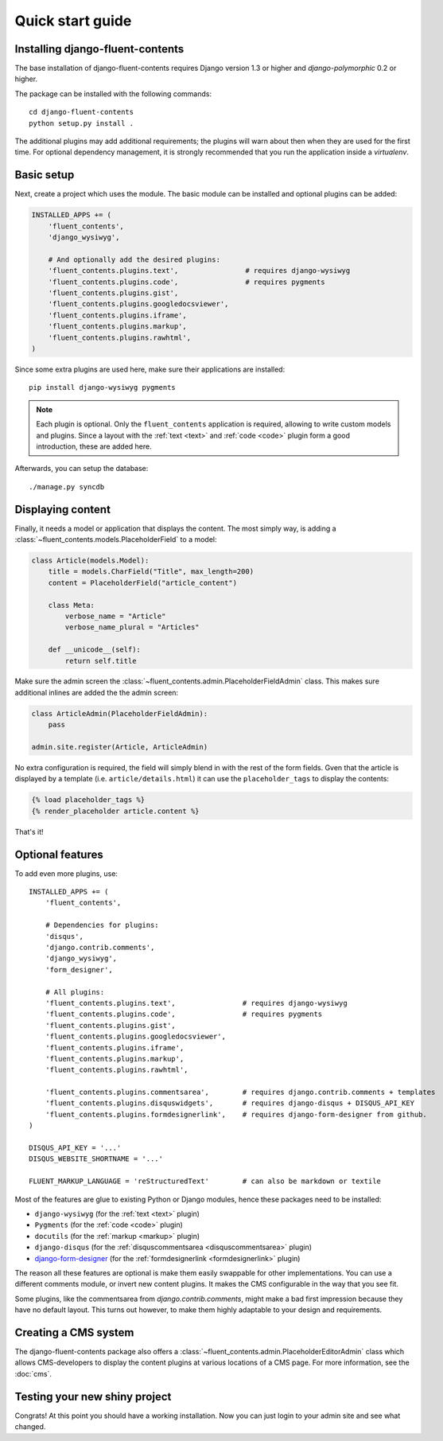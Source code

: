 .. _quickstart:

Quick start guide
=================

Installing django-fluent-contents
---------------------------------

The base installation of django-fluent-contents requires Django version 1.3 or higher and `django-polymorphic` 0.2 or higher.

The package can be installed with the following commands::

    cd django-fluent-contents
    python setup.py install .

The additional plugins may add additional requirements; the plugins will warn about then when they are used for the first time.
For optional dependency management, it is strongly recommended that you run the application inside a `virtualenv`.


Basic setup
-----------

Next, create a project which uses the module.
The basic module can be installed and optional plugins can be added:

.. code-block:: python

    INSTALLED_APPS += (
        'fluent_contents',
        'django_wysiwyg',

        # And optionally add the desired plugins:
        'fluent_contents.plugins.text',                # requires django-wysiwyg
        'fluent_contents.plugins.code',                # requires pygments
        'fluent_contents.plugins.gist',
        'fluent_contents.plugins.googledocsviewer',
        'fluent_contents.plugins.iframe',
        'fluent_contents.plugins.markup',
        'fluent_contents.plugins.rawhtml',
    )

Since some extra plugins are used here, make sure their applications are installed::

    pip install django-wysiwyg pygments


.. note::

    Each plugin is optional. Only the ``fluent_contents`` application is required, allowing to write custom models and plugins.
    Since a layout with the :ref:`text <text>` and :ref:`code <code>` plugin form a good introduction, these are added here.

Afterwards, you can setup the database::

    ./manage.py syncdb


Displaying content
------------------

Finally, it needs a model or application that displays the content.
The most simply way, is adding a :class:`~fluent_contents.models.PlaceholderField` to a model:

.. code-block:: python

    class Article(models.Model):
        title = models.CharField("Title", max_length=200)
        content = PlaceholderField("article_content")

        class Meta:
            verbose_name = "Article"
            verbose_name_plural = "Articles"

        def __unicode__(self):
            return self.title


Make sure the admin screen the :class:`~fluent_contents.admin.PlaceholderFieldAdmin` class.
This makes sure additional inlines are added the the admin screen:

.. code-block:: python

    class ArticleAdmin(PlaceholderFieldAdmin):
        pass

    admin.site.register(Article, ArticleAdmin)

No extra configuration is required, the field will simply blend in with the rest of the form fields.
Gven that the article is displayed by a template (i.e. ``article/details.html``)
it can use the ``placeholder_tags`` to display the contents:

.. code-block:: html+django

    {% load placeholder_tags %}
    {% render_placeholder article.content %}

That's it!


Optional features
-----------------

To add even more plugins, use::

    INSTALLED_APPS += (
        'fluent_contents',

        # Dependencies for plugins:
        'disqus',
        'django.contrib.comments',
        'django_wysiwyg',
        'form_designer',

        # All plugins:
        'fluent_contents.plugins.text',                # requires django-wysiwyg
        'fluent_contents.plugins.code',                # requires pygments
        'fluent_contents.plugins.gist',
        'fluent_contents.plugins.googledocsviewer',
        'fluent_contents.plugins.iframe',
        'fluent_contents.plugins.markup',
        'fluent_contents.plugins.rawhtml',

        'fluent_contents.plugins.commentsarea',        # requires django.contrib.comments + templates
        'fluent_contents.plugins.disquswidgets',       # requires django-disqus + DISQUS_API_KEY
        'fluent_contents.plugins.formdesignerlink',    # requires django-form-designer from github.
    )

    DISQUS_API_KEY = '...'
    DISQUS_WEBSITE_SHORTNAME = '...'

    FLUENT_MARKUP_LANGUAGE = 'reStructuredText'        # can also be markdown or textile

Most of the features are glue to existing Python or Django modules,
hence these packages need to be installed:

* ``django-wysiwyg`` (for the :ref:`text <text>` plugin)
* ``Pygments`` (for the :ref:`code <code>` plugin)
* ``docutils`` (for the :ref:`markup <markup>` plugin)
* ``django-disqus`` (for the :ref:`disquscommentsarea <disquscommentsarea>` plugin)
* `django-form-designer <http://github.com/philomat/django-form-designer>`_ (for the :ref:`formdesignerlink <formdesignerlink>` plugin)

The reason all these features are optional is make them easily swappable for other implementations.
You can use a different comments module, or invert new content plugins.
It makes the CMS configurable in the way that you see fit.

Some plugins, like the commentsarea from `django.contrib.comments`, might make a bad first impression
because they have no default layout. This turns out however, to make them highly adaptable
to your design and requirements.


Creating a CMS system
---------------------

The django-fluent-contents package also offers a :class:`~fluent_contents.admin.PlaceholderEditorAdmin` class
which allows CMS-developers to display the content plugins at various locations of a CMS page.
For more information, see the :doc:`cms`.

Testing your new shiny project
------------------------------

Congrats! At this point you should have a working installation.
Now you can just login to your admin site and see what changed.

